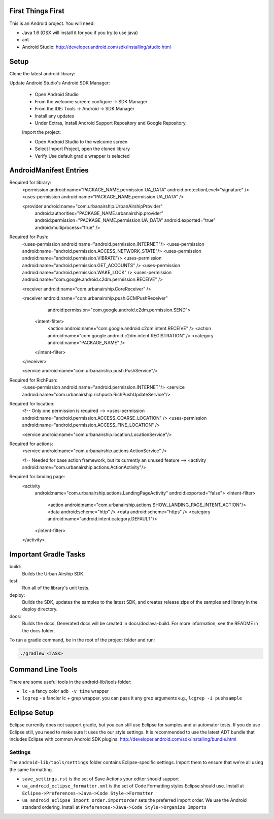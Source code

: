 ==================
First Things First
==================

This is an Android project. You will need:

- Java 1.6 (OSX will install it for you if you try to use java)
- ant
- Android Studio: http://developer.android.com/sdk/installing/studio.html

=====
Setup
=====

Clone the latest android library:

.. code:: bash
    git clone git@github.com:urbanairship/android-lib.git
    cd android-lib
    git submodule update --init --recursive

Update Android Studio's Android SDK Manager:

 - Open Android Studio
 - From the welcome screen: configure -> SDK Manager
 - From the IDE: Tools -> Android -> SDK Manager
 - Install any updates
 - Under Extras, Install Android Support Repository and Google Repository.

 Import the project:

 - Open Android Studio to the welcome screen
 - Select Import Project, open the cloned library
 - Verify Use default gradle wrapper is selected

=======================
AndroidManifest Entries
=======================

Required for library:
    <permission android:name="PACKAGE_NAME.permission.UA_DATA" android:protectionLevel="signature" />
    <uses-permission android:name="PACKAGE_NAME.permission.UA_DATA" />

    <provider android:name="com.urbanairship.UrbanAirshipProvider"
              android:authorities="PACKAGE_NAME.urbanairship.provider"
              android:permission="PACKAGE_NAME.permission.UA_DATA"
              android:exported="true"
              android:multiprocess="true" />

Required for Push:
    <uses-permission android:name="android.permission.INTERNET"/>
    <uses-permission android:name="android.permission.ACCESS_NETWORK_STATE"/>
    <uses-permission android:name="android.permission.VIBRATE"/>
    <uses-permission android:name="android.permission.GET_ACCOUNTS" />
    <uses-permission android:name="android.permission.WAKE_LOCK" />
    <uses-permission android:name="com.google.android.c2dm.permission.RECEIVE" />

    <receiver android:name="com.urbanairship.CoreReceiver" />

    <receiver android:name="com.urbanairship.push.GCMPushReceiver"
              android:permission="com.google.android.c2dm.permission.SEND">
      <intent-filter>
          <action android:name="com.google.android.c2dm.intent.RECEIVE" />
          <action android:name="com.google.android.c2dm.intent.REGISTRATION" />
          <category android:name="PACKAGE_NAME" />
      </intent-filter>
    </receiver>

    <service android:name="com.urbanairship.push.PushService"/>

Required for RichPush:
    <uses-permission android:name="android.permission.INTERNET"/>
    <service android:name="com.urbanairship.richpush.RichPushUpdateService"/>

Required for location:
    <!-- Only one permission is required -->
    <uses-permission android:name="android.permission.ACCESS_COARSE_LOCATION" />
    <uses-permission android:name="android.permission.ACCESS_FINE_LOCATION" />

    <service android:name="com.urbanairship.location.LocationService"/>

Required for actions:
    <service android:name="com.urbanairship.actions.ActionService" />

    <!-- Needed for base action framework, but its currently an unused feature -->
    <activity android:name="com.urbanairship.actions.ActionActivity"/>

Required for landing page:
    <activity
        android:name="com.urbanairship.actions.LandingPageActivity"
        android:exported="false">
        <intent-filter>
            <action android:name="com.urbanairship.actions.SHOW_LANDING_PAGE_INTENT_ACTION"/>
            <data android:scheme="http" />
            <data android:scheme="https" />
            <category android:name="android.intent.category.DEFAULT"/>
        </intent-filter>
    </activity>



======================
Important Gradle Tasks
======================

build:
  Builds the Urban Airship SDK.

test:
  Run all of the library's unit tests.

deploy:
  Builds the SDK, updates the samples to the latest SDK, and creates release zips
  of the samples and library in the deploy directory.

docs:
 Builds the docs.  Generated docs will be created in docs/doclava-build.  For
 more information, see the README in the docs folder.

To run a gradle command, be in the root of the project folder and run:

.. code:: bash

    ./gradlew <TASK>

==================
Command Line Tools
==================
There are some useful tools in the android-lib/tools folder:

- ``lc`` - a fancy color ``adb -v time`` wrapper
- ``lcgrep`` - a fancier lc + grep wrapper. you can pass it any grep arguments e.g., ``lcgrep -i pushsample``


=============
Eclipse Setup
=============

Eclipse currently does not support gradle, but you can still use Eclipse for samples and ui automator tests.  If you do
use Eclipse still, you need to make sure it uses the our style settings.  It is recommended to use the latest ADT bundle
that includes Eclipse with common Android SDK plugins: http://developer.android.com/sdk/installing/bundle.html

########
Settings
########

The ``android-lib/tools/settings`` folder contains Eclipse-specific settings. Import them to ensure that we're all using
the same formatting.

- ``save_settings.rst`` is the set of Save Actions your editor should support
- ``ua_android_eclipse_formatter.xml`` is the set of Code Formatting styles Eclipse should use. Install at
  ``Eclipse->Preferences->Java->Code Style->Formatter``
- ``ua_android_eclipse_import_order.importorder`` sets the preferred import order. We use the Android standard ordering.
  Install at ``Preferences->Java->Code Style->Organize Imports``





